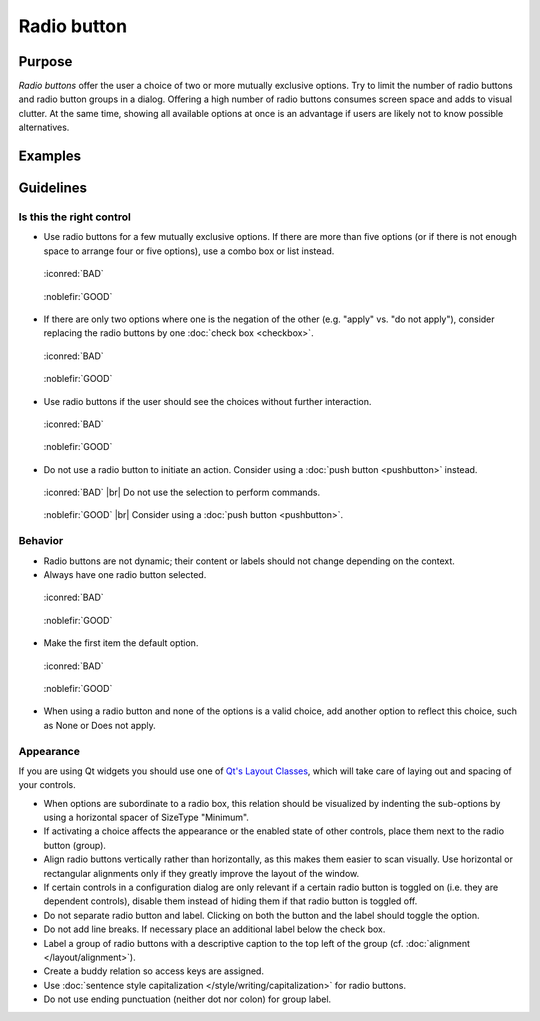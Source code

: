 Radio button
============

Purpose
-------

*Radio buttons* offer the user a choice of two or more mutually
exclusive options. Try to limit the number of radio buttons and radio
button groups in a dialog. Offering a high number of radio buttons
consumes screen space and adds to visual clutter. At the same time,
showing all available options at once is an advantage if users are
likely not to know possible alternatives.

Examples
--------

Guidelines
----------

Is this the right control
~~~~~~~~~~~~~~~~~~~~~~~~~

-  Use radio buttons for a few mutually exclusive options. If there are
   more than five options (or if there is not enough space to arrange
   four or five options), use a combo box or list instead.

.. container:: flex

    .. container::

        .. figure:: /img/Radiobutton_Many_Bad.qml.png
            :figclass: border

            :iconred:`BAD`

    .. container::

        .. figure:: /img/Radiobutton_Many_Good.qml.png
            :figclass: border

            :noblefir:`GOOD`


-  If there are only two options where one is the negation of the other
   (e.g. "apply" vs. "do not apply"), consider replacing the radio
   buttons by one :doc:`check box <checkbox>`.
   
.. container:: flex

    .. container::

        .. figure:: /img/Radiobutton_Negation_Bad.qml.png
            :figclass: border

            :iconred:`BAD`

    .. container::

        .. figure:: /img/Radiobutton_Negation_Good.qml.png
            :figclass: border

            :noblefir:`GOOD`

-  Use radio buttons if the user should see the choices without further
   interaction.

.. container:: flex

    .. container::

        .. figure:: /img/Radiobutton_Visible_Bad.qml.png
            :figclass: border

            :iconred:`BAD`

    .. container::

        .. figure:: /img/Radiobutton_Visible_Good.qml.png
            :figclass: border

            :noblefir:`GOOD`

-  Do not use a radio button to initiate an action. Consider using a
   :doc:`push button <pushbutton>` instead.

.. container:: flex

    .. container::

        .. figure:: /img/Radiobutton_Command_Bad.qml.png
            :figclass: border

            :iconred:`BAD` |br|
            Do not use the selection to perform commands.

    .. container::

        .. figure:: /img/No_Command_2_Good.qml.png
            :figclass: border

            :noblefir:`GOOD` |br|
            Consider using a :doc:`push button <pushbutton>`.

Behavior
~~~~~~~~

-  Radio buttons are not dynamic; their content or labels should not
   change depending on the context.
-  Always have one radio button selected.

.. container:: flex

    .. container::

        .. figure:: /img/Radiobutton_Default_Bad.qml.png
            :figclass: border

            :iconred:`BAD`

    .. container::

        .. figure:: /img/Radiobutton_Default_Good.qml.png
            :figclass: border

            :noblefir:`GOOD`

-  Make the first item the default option.

.. container:: flex

    .. container::

        .. figure:: /img/Radiobutton_First_Bad.qml.png
            :figclass: border

            :iconred:`BAD`

    .. container::

        .. figure:: /img/Radiobutton_First_Good.qml.png
            :figclass: border

            :noblefir:`GOOD`

-  When using a radio button and none of the options is a valid choice,
   add another option to reflect this choice, such as None or Does not
   apply.

Appearance
~~~~~~~~~~

If you are using Qt widgets you should use one of 
`Qt's Layout Classes <http://doc.qt.io/qt-5/layout.html>`_, 
which will take care of laying out and spacing of your controls.

-  When options are subordinate to a radio box, this relation should be
   visualized by indenting the sub-options by using a horizontal spacer
   of SizeType "Minimum".

-  If activating a choice affects the appearance or the enabled state of
   other controls, place them next to the radio button (group).
-  Align radio buttons vertically rather than horizontally, as this
   makes them easier to scan visually. Use horizontal or rectangular
   alignments only if they greatly improve the layout of the window.
-  If certain controls in a configuration dialog are only relevant if a
   certain radio button is toggled on (i.e. they are dependent
   controls), disable them instead of hiding them if that radio button
   is toggled off.
-  Do not separate radio button and label. Clicking on both the button
   and the label should toggle the option.
-  Do not add line breaks. If necessary place an additional label below
   the check box.
-  Label a group of radio buttons with a descriptive caption to the top
   left of the group (cf. :doc:`alignment </layout/alignment>`).
-  Create a buddy relation so access keys are assigned.
-  Use :doc:`sentence style capitalization </style/writing/capitalization>`
   for radio buttons.
-  Do not use ending punctuation (neither dot nor colon) for group
   label.
